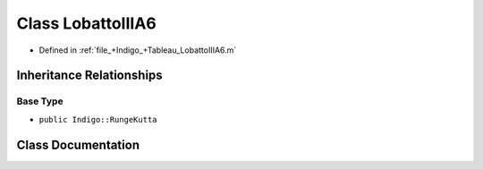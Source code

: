 .. _exhale_class_a00348:

Class LobattoIIIA6
==================

- Defined in :ref:`file_+Indigo_+Tableau_LobattoIIIA6.m`


Inheritance Relationships
-------------------------

Base Type
*********

- ``public Indigo::RungeKutta``


Class Documentation
-------------------


.. doxygenclass:: LobattoIIIA6
   :project: doc_matlab
   :members:
   :protected-members:
   :undoc-members:
